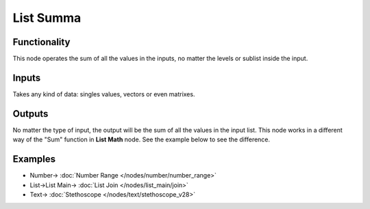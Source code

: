 List Summa
==========

.. image:: https://user-images.githubusercontent.com/14288520/187527049-0d74568c-f3f4-486e-954b-d0a49aeefad9.png
  :target: https://user-images.githubusercontent.com/14288520/187527049-0d74568c-f3f4-486e-954b-d0a49aeefad9.png

Functionality
-------------

This node operates the sum of all the values in the inputs, no matter the levels or sublist inside the input.

Inputs
------

Takes any kind of data: singles values, vectors or even matrixes.

Outputs
-------

No matter the type of input, the output will be the sum of all the values in the input list.
This node works in a different way of the "Sum" function in **List Math** node. See the example below to see the difference.

Examples
--------

.. image:: https://cloud.githubusercontent.com/assets/5990821/4200340/20740696-3810-11e4-8e2d-8397e801b644.png
  :alt: ListSummaDemo1.PNG
  :target: https://cloud.githubusercontent.com/assets/5990821/4200340/20740696-3810-11e4-8e2d-8397e801b644.png

.. image:: https://user-images.githubusercontent.com/14288520/187526735-b9121369-6803-433c-a2cd-e326c1e64d91.png
  :target: https://user-images.githubusercontent.com/14288520/187526735-b9121369-6803-433c-a2cd-e326c1e64d91.png

* Number-> :doc:`Number Range </nodes/number/number_range>`
* List->List Main-> :doc:`List Join </nodes/list_main/join>`
* Text-> :doc:`Stethoscope </nodes/text/stethoscope_v28>`
